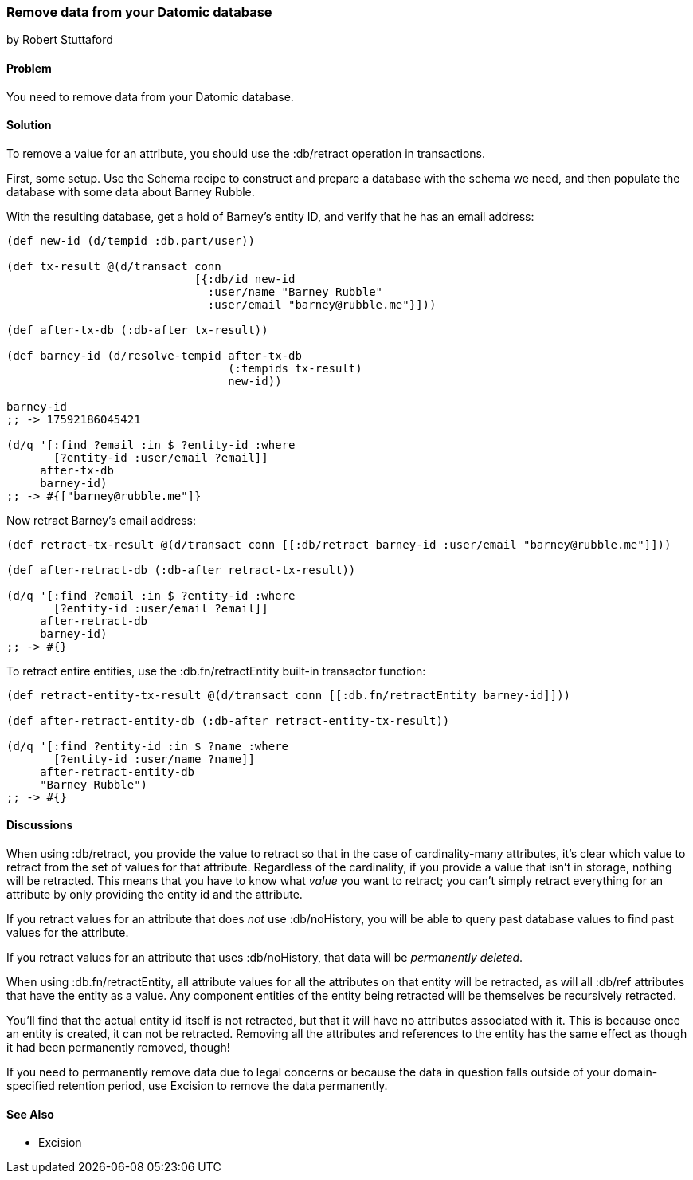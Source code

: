 === Remove data from your Datomic database
[role="byline"]
by Robert Stuttaford

==== Problem

You need to remove data from your Datomic database.

==== Solution

To remove a value for an attribute, you should use the +:db/retract+ operation in transactions.

First, some setup. Use the Schema recipe to construct and prepare a database with the schema we need, and then populate the database with some data about Barney Rubble.

With the resulting database, get a hold of Barney's entity ID, and verify that he has an email address:

[source,clojure]
----
(def new-id (d/tempid :db.part/user))

(def tx-result @(d/transact conn
                            [{:db/id new-id
                              :user/name "Barney Rubble"
                              :user/email "barney@rubble.me"}]))

(def after-tx-db (:db-after tx-result))

(def barney-id (d/resolve-tempid after-tx-db
                                 (:tempids tx-result)
                                 new-id))

barney-id
;; -> 17592186045421

(d/q '[:find ?email :in $ ?entity-id :where
       [?entity-id :user/email ?email]]
     after-tx-db
     barney-id)
;; -> #{["barney@rubble.me"]}
----

Now retract Barney's email address:

[source,clojure]
----
(def retract-tx-result @(d/transact conn [[:db/retract barney-id :user/email "barney@rubble.me"]]))

(def after-retract-db (:db-after retract-tx-result))

(d/q '[:find ?email :in $ ?entity-id :where
       [?entity-id :user/email ?email]]
     after-retract-db
     barney-id)
;; -> #{}
----

To retract entire entities, use the +:db.fn/retractEntity+ built-in transactor function:

[source,clojure]
----
(def retract-entity-tx-result @(d/transact conn [[:db.fn/retractEntity barney-id]]))

(def after-retract-entity-db (:db-after retract-entity-tx-result))

(d/q '[:find ?entity-id :in $ ?name :where
       [?entity-id :user/name ?name]]
     after-retract-entity-db
     "Barney Rubble")
;; -> #{}
----

==== Discussions

When using +:db/retract+, you provide the value to retract so that in the case of cardinality-many attributes, it's clear which value to retract from the set of values for that attribute. Regardless of the cardinality, if you provide a value that isn't in storage, nothing will be retracted. This means that you have to know what _value_ you want to retract; you can't simply retract everything for an attribute by only providing the entity id and the attribute.

If you retract values for an attribute that does _not_ use +:db/noHistory+, you will be able to query past database values to find past values for the attribute.

If you retract values for an attribute that uses +:db/noHistory+, that data will be _permanently deleted_. 

When using +:db.fn/retractEntity+, all attribute values for all the attributes on that entity will be retracted, as will all +:db/ref+ attributes that have the entity as a value. Any component entities of the entity being retracted will be themselves be recursively retracted.

You'll find that the actual entity id itself is not retracted, but that it will have no attributes associated with it. This is because once an entity is created, it can not be retracted. Removing all the attributes and references to the entity has the same effect as though it had been permanently removed, though!

If you need to permanently remove data due to legal concerns or because the data in question falls outside of your domain-specified retention period, use Excision to remove the data permanently.

==== See Also

* Excision
